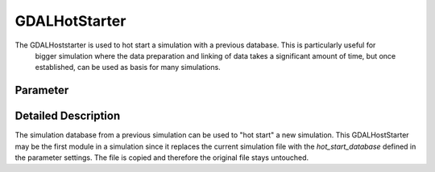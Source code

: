 ==============
GDALHotStarter
==============

The GDALHoststarter is used to hot start a simulation with a previous database. This is particularly useful for
 bigger simulation where the data preparation and linking of data takes a significant amount of time, but once established,
 can be used as basis for many simulations.

Parameter
---------

+-------------------+------------------------+-------------------------------------------------------------------------------------+
|        Name       |          Type          |       Description                                                                   |
+===================+========================+=====================================================================================+
|hot_start_database | STRING                 | location of the hot start database file (usually a file from a previous simulation) |                            |
+-------------------+------------------------+-------------------------------------------------------------------------------------+


Detailed Description
--------------------

The simulation database from a previous simulation can be used to "hot start" a new simulation. This GDALHostStarter may
be the first module in a simulation since it replaces the current simulation file with the *hot_start_database* defined in the
parameter settings. The file is copied and therefore the original file stays untouched.




